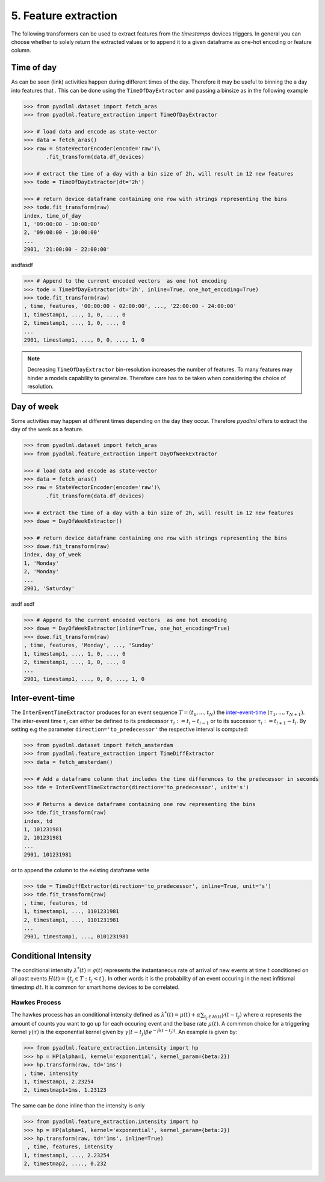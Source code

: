 5. Feature extraction
=====================

The following transformers can be used to extract features from the *timestamps* devices triggers.
In general you can choose whether to solely return the extracted values or to append it to
a given dataframe as one-hot encoding or feature column.


Time of day
~~~~~~~~~~~

.. image:: ../_static/images/feature_extractor_one_day.svg
   :height: 100px
   :width: 300px
   :scale: 100%
   :align: right

As can be seen (link) activities happen during different times of the day. Therefore
it may be useful to binning the a day into features that . This can be done using the
``TimeOfDayExtractor`` and passing a binsize as in the following example

.. code:: python

    >>> from pyadlml.dataset import fetch_aras
    >>> from pyadlml.feature_extraction import TimeOfDayExtractor

    >>> # load data and encode as state-vector
    >>> data = fetch_aras()
    >>> raw = StateVectorEncoder(encode='raw')\
           .fit_transform(data.df_devices)

    >>> # extract the time of a day with a bin size of 2h, will result in 12 new features
    >>> tode = TimeOfDayExtractor(dt='2h')

    >>> # return device dataframe containing one row with strings representing the bins
    >>> tode.fit_transform(raw)
    index, time_of_day
    1, '09:00:00 - 10:00:00'
    2, '09:00:00 - 10:00:00'
    ...
    2901, '21:00:00 - 22:00:00'


asdfasdf

.. code:: python

    >>> # Append to the current encoded vectors  as one hot encoding
    >>> tode = TimeOfDayExtractor(dt='2h', inline=True, one_hot_encoding=True)
    >>> tode.fit_transform(raw)
    , time, features, '00:00:00 - 02:00:00', ..., '22:00:00 - 24:00:00'
    1, timestamp1, ..., 1, 0, ..., 0
    2, timestamp1, ..., 1, 0, ..., 0
    ...
    2901, timestamp1, ..., 0, 0, ..., 1, 0


.. note::
    Decreasing ``TimeOfDayExtractor`` bin-resolution increases the number of features.
    To many features may hinder a models capability to generalize. Therefore
    care has to be taken when considering the choice of resolution.


Day of week
~~~~~~~~~~~

.. image:: ../_static/images/feature_extractor_dow.svg
   :height: 100px
   :width: 300px
   :scale: 100%
   :align: right

Some activities may happen at different times depending on the day they occur. Therefore
*pyadlml* offers to extract the day of the week as a feature.


.. code:: python

    >>> from pyadlml.dataset import fetch_aras
    >>> from pyadlml.feature_extraction import DayOfWeekExtractor

    >>> # load data and encode as state-vector
    >>> data = fetch_aras()
    >>> raw = StateVectorEncoder(encode='raw')\
           .fit_transform(data.df_devices)

    >>> # extract the time of a day with a bin size of 2h, will result in 12 new features
    >>> dowe = DayOfWeekExtractor()

    >>> # return device dataframe containing one row with strings representing the bins
    >>> dowe.fit_transform(raw)
    index, day_of_week
    1, 'Monday'
    2, 'Monday'
    ...
    2901, 'Saturday'

asdf asdf

.. code:: python

    >>> # Append to the current encoded vectors  as one hot encoding
    >>> dowe = DayOfWeekExtractor(inline=True, one_hot_encoding=True)
    >>> dowe.fit_transform(raw)
    , time, features, 'Monday', ..., 'Sunday'
    1, timestamp1, ..., 1, 0, ..., 0
    2, timestamp1, ..., 1, 0, ..., 0
    ...
    2901, timestamp1, ..., 0, 0, ..., 1, 0


.. _inter-event-interval : https//todo



Inter-event-time
~~~~~~~~~~~~~~~~

.. image:: ../_static/images/td_extractor.svg
   :height: 100px
   :width: 300px
   :scale: 100%
   :align: right


The ``InterEventTimeExtractor`` produces for an event sequence :math:`T=(t_1, ..., t_N)` the `inter-event-time`_
:math:`(\tau_1, ..., \tau_{N+1})`.
The inter-event time :math:`\tau_i` can either be defined to its predecessor :math:`\tau_i:=t_i-t_{i-1}` or to
its successor :math:`\tau_i:=t_{i+1} - t_i`.
By setting e.g the parameter ``direction='to_predecessor'`` the respective interval is computed:


.. code:: python

    >>> from pyadlml.dataset import fetch_amsterdam
    >>> from pyadlml.feature_extraction import TimeDiffExtractor
    >>> data = fetch_amsterdam()

    >>> # Add a dataframe column that includes the time differences to the predecessor in seconds
    >>> tde = InterEventTimeExtractor(direction='to_predecessor', unit='s')

    >>> # Returns a device dataframe containing one row representing the bins
    >>> tde.fit_transform(raw)
    index, td
    1, 101231981
    2, 101231981
    ...
    2901, 101231981


or to append the column to the existing dataframe write


.. code:: python

    >>> tde = TimeDiffExtractor(direction='to_predecessor', inline=True, unit='s')
    >>> tde.fit_transform(raw)
    , time, features, td
    1, timestamp1, ..., 1101231981
    2, timestamp1, ..., 1101231981
    ...
    2901, timestamp1, ..., 0101231981



Conditional Intensity
~~~~~~~~~~~~~~~~~~~~~

The conditional intensity :math:`\lambda^*(t)=g(t)` represents the instantaneous rate of arrival of new events at
time :math:`t` conditioned on all past events :math:`H(t)=\{t_j \in T : t_j < t\}`. In other words
it is the probability of an event occuring in the next infitismal timestmp :math:`dt`. It is common
for smart home devices to be correlated.

Hawkes Process
**************

The hawkes process has an conditional intensity defined as
:math:`\lambda^*(t) = \mu(t) + \alpha \sum_{t_j \in H(t)} \gamma (t-t_j)`
where :math:`\alpha` represents the amount of counts you want to go up for each
occuring event and the base rate :math:`\mu(t)`. A commmon choice for a triggering
kernel :math:`\gamma(\tau)` is the exponential kernel given by
:math:`\gamma(t-t_j)\beta e^{-\beta (t-t_j))}`. An example is given by:

.. code:: python

    >>> from pyadlml.feature_extraction.intensity import hp
    >>> hp = HP(alpha=1, kernel='exponential', kernel_param={beta:2})
    >>> hp.transform(raw, td='1ms')
    , time, intensity
    1, timestamp1, 2.23254
    2, timestmap1+1ms, 1.23123


The same can be done inline than the intensity is only

.. code:: python

    >>> from pyadlml.feature_extraction.intensity import hp
    >>> hp = HP(alpha=1, kernel='exponential', kernel_param={beta:2})
    >>> hp.transform(raw, td='1ms', inline=True)
     , time, features, intensity
    1, timestamp1, ..., 2.23254
    2, timestmap2, ...., 0.232

